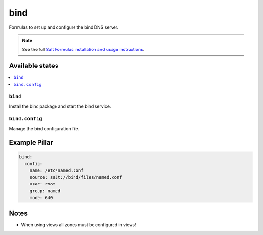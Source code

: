 ====
bind
====

Formulas to set up and configure the bind DNS server.

.. note::

    See the full `Salt Formulas installation and usage instructions
    <http://docs.saltstack.com/en/latest/topics/development/conventions/formulas.html>`_.

Available states
================

.. contents::
    :local:

``bind``
--------

Install the bind package and start the bind service.

``bind.config``
---------------

Manage the bind configuration file.

Example Pillar
==============

.. code:: yaml

    bind:
      config:
        name: /etc/named.conf
        source: salt://bind/files/named.conf
        user: root
        group: named
        mode: 640

Notes
=====

* When using views all zones must be configured in views!
